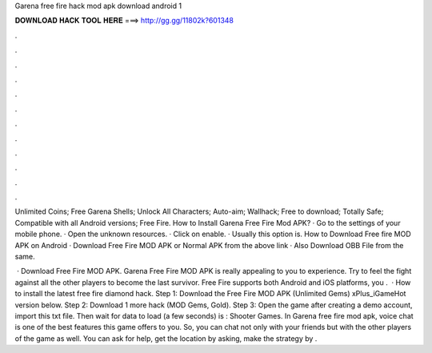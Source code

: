Garena free fire hack mod apk download android 1



𝐃𝐎𝐖𝐍𝐋𝐎𝐀𝐃 𝐇𝐀𝐂𝐊 𝐓𝐎𝐎𝐋 𝐇𝐄𝐑𝐄 ===> http://gg.gg/11802k?601348



.



.



.



.



.



.



.



.



.



.



.



.

Unlimited Coins; Free Garena Shells; Unlock All Characters; Auto-aim; Wallhack; Free to download; Totally Safe; Compatible with all Android versions; Free Fire. How to Install Garena Free Fire Mod APK? · Go to the settings of your mobile phone. · Open the unknown resources. · Click on enable. · Usually this option is. How to Download Free fire MOD APK on Android · Download Free Fire MOD APK or Normal APK from the above link · Also Download OBB File from the same.

 · Download Free Fire MOD APK. Garena Free Fire MOD APK is really appealing to you to experience. Try to feel the fight against all the other players to become the last survivor. Free Fire supports both Android and iOS platforms, you .  · How to install the latest free fire diamond hack. Step 1: Download the Free Fire MOD APK (Unlimited Gems) xPlus_iGameHot version below. Step 2: Download 1 more hack  (MOD Gems, Gold). Step 3: Open the game after creating a demo account, import this txt file. Then wait for data to load (a few seconds) is : Shooter Games. In Garena free fire mod apk, voice chat is one of the best features this game offers to you. So, you can chat not only with your friends but with the other players of the game as well. You can ask for help, get the location by asking, make the strategy by .
